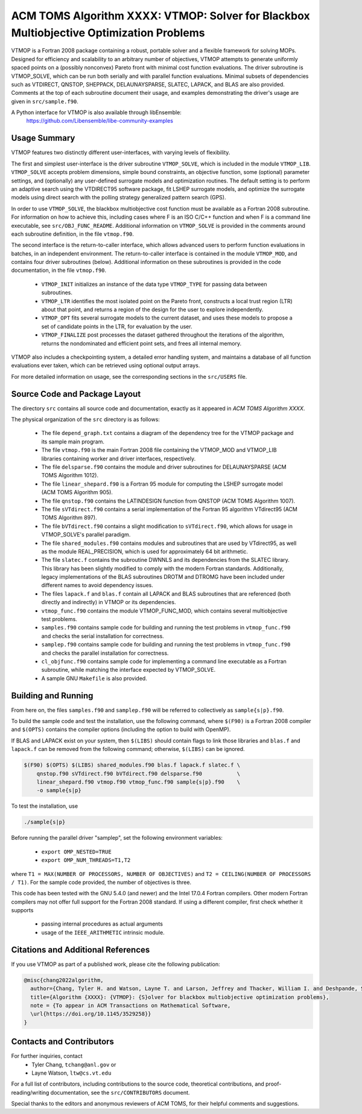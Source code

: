 =============================================================================
ACM TOMS Algorithm XXXX: VTMOP: Solver for Blackbox Multiobjective Optimization Problems
=============================================================================

VTMOP is a Fortran 2008 package containing a robust, portable solver and
a flexible framework for solving MOPs. Designed for efficiency and
scalability to an arbitrary number of objectives, VTMOP attempts to generate
uniformly spaced points on a (possibly nonconvex) Pareto front with minimal
cost function evaluations. The driver subroutine is VTMOP_SOLVE, which
can be run both serially and with parallel function evaluations.
Minimal subsets of dependencies such as VTDIRECT, QNSTOP, SHEPPACK,
DELAUNAYSPARSE, SLATEC, LAPACK, and BLAS are also provided. Comments at
the top of each subroutine document their usage, and examples demonstrating
the driver's usage are given in ``src/sample.f90``.

A Python interface for VTMOP is also available through libEnsemble:
    https://github.com/Libensemble/libe-community-examples

-------------
Usage Summary
-------------

VTMOP features two distinctly different user-interfaces, with varying
levels of flexibility.

The first and simplest user-interface is the driver subroutine
``VTMOP_SOLVE``, which is included in the module ``VTMOP_LIB``.
``VTMOP_SOLVE`` accepts problem dimensions, simple bound constraints, an
objective function, some (optional) parameter settings, and (optionally) any
user-defined surrogate models and optimization routines. The default setting
is to perform an adaptive search using the VTDIRECT95 software package,
fit LSHEP surrogate models, and optimize the surrogate models using direct
search with the polling strategy generalized pattern search (GPS).

In order to use ``VTMOP_SOLVE``, the blackbox multiobjective cost function
must be available as a Fortran 2008 subroutine. For information on how to
achieve this, including cases where F is an ISO C/C++ function and when
F is a command line executable, see ``src/OBJ_FUNC_README``. Additional
information on ``VTMOP_SOLVE`` is provided in the comments around each
subroutine definition, in the file ``vtmop.f90``.

The second interface is the return-to-caller interface, which allows
advanced users to perform function evaluations in batches, in an independent
environment. The return-to-caller interface is contained in the module
``VTMOP_MOD``, and contains four driver subroutines (below). Additional
information on these subroutines is provided in the code documentation, in
the file ``vtmop.f90``.

 - ``VTMOP_INIT`` initializes an instance of the data type ``VTMOP_TYPE`` for
   passing data between subroutines.
 - ``VTMOP_LTR`` identifies the most isolated point on the Pareto front,
   constructs a local trust region (LTR) about that point, and returns
   a region of the design for the user to explore independently.
 - ``VTMOP_OPT`` fits several surrogate models to the current dataset, and uses
   these models to propose a set of candidate points in the LTR, for evaluation
   by the user.
 - ``VTMOP_FINALIZE`` post processes the dataset gathered throughout the
   iterations of the algorithm, returns the nondominated and efficient point
   sets, and frees all internal memory.

VTMOP also includes a checkpointing system, a detailed error handling
system, and maintains a database of all function evaluations ever taken,
which can be retrieved using optional output arrays.

For more detailed information on usage, see the corresponding sections in
the ``src/USERS`` file.

------------------------------
Source Code and Package Layout
------------------------------

The directory ``src`` contains all source code and documentation,
exactly as it appeared in *ACM TOMS Algorithm XXXX*.

The physical organization of the ``src`` directory is as follows:

 - The file ``depend_graph.txt`` contains a diagram of the dependency tree
   for the VTMOP package and its sample main program.
 - The file ``vtmop.f90`` is the main Fortran 2008 file containing the
   VTMOP_MOD and VTMOP_LIB libraries containing worker and driver interfaces,
   respectively.
 - The file ``delsparse.f90`` contains the module and driver subroutines
   for DELAUNAYSPARSE (ACM TOMS Algorithm 1012).
 - The file ``linear_shepard.f90`` is a Fortran 95 module for computing the
   LSHEP surrogate model (ACM TOMS Algorithm 905).
 - The file ``qnstop.f90`` contains the LATINDESIGN function from QNSTOP
   (ACM TOMS Algorithm 1007).
 - The file ``sVTdirect.f90`` contains a serial implementation of the
   Fortran 95 algorithm VTdirect95 (ACM TOMS Algorithm 897).
 - The file ``bVTdirect.f90`` contains a slight modification to
   ``sVTdirect.f90``, which allows for usage in VTMOP_SOLVE's parallel
   paradigm.
 - The file ``shared_modules.f90`` contains modules and subroutines that
   are used by VTdirect95, as well as the module REAL_PRECISION, which is
   used for approximately 64 bit arithmetic.
 - The file ``slatec.f`` contains the subroutine DWNNLS and its dependencies
   from the SLATEC library. This library has been slightly modified to
   comply with the modern Fortran standards. Additionally, legacy
   implementations of the BLAS subroutines DROTM and DTROMG have been
   included under different names to avoid dependency issues.
 - The files ``lapack.f`` and ``blas.f`` contain all LAPACK and BLAS
   subroutines that are referenced (both directly and indirectly) in
   VTMOP or its dependencies.
 - ``vtmop_func.f90`` contains the module VTMOP_FUNC_MOD, which contains
   several multiobjective test problems.
 - ``samples.f90`` contains sample code for building and running the test
   problems in ``vtmop_func.f90`` and checks the serial installation for
   correctness.
 - ``samplep.f90`` contains sample code for building and running the test
   problems in ``vtmop_func.f90`` and checks the parallel installation for
   correctness.
 - ``cl_objfunc.f90`` contains sample code for implementing a command line
   executable as a Fortran subroutine, while matching the interface
   expected by VTMOP_SOLVE.
 - A sample GNU ``Makefile`` is also provided.

--------------------
Building and Running
--------------------

From here on, the files ``samples.f90`` and ``samplep.f90`` will be referred
to collectively as ``sample{s|p}.f90``.

To build the sample code and test the installation, use the following command,
where ``$(F90)`` is a Fortran 2008 compiler and ``$(OPTS)`` contains the
compiler options (including the option to build with OpenMP).

If BLAS and LAPACK exist on your system, then ``$(LIBS)`` should contain flags
to link those libraries and ``blas.f`` and ``lapack.f`` can be removed from
the following command; otherwise, ``$(LIBS)`` can be ignored.

.. code-block:: bash

    $(F90) $(OPTS) $(LIBS) shared_modules.f90 blas.f lapack.f slatec.f \
        qnstop.f90 sVTdirect.f90 bVTdirect.f90 delsparse.f90           \
        linear_shepard.f90 vtmop.f90 vtmop_func.f90 sample{s|p}.f90    \
        -o sample{s|p}

To test the installation, use

.. code-block:: bash

    ./sample{s|p}

Before running the parallel driver "samplep", set the following environment
variables:

 - ``export OMP_NESTED=TRUE``
 - ``export OMP_NUM_THREADS=T1,T2``

where ``T1 = MAX(NUMBER OF PROCESSORS, NUMBER OF OBJECTIVES)``
and ``T2 = CEILING(NUMBER OF PROCESSORS / T1)``.
For the sample code provided, the number of objectives is three.

This code has been tested with the GNU 5.4.0 (and newer) and the Intel 17.0.4
Fortran compilers. Other modern Fortran compilers may not offer full support
for the Fortran 2008 standard. If using a different compiler, first check
whether it supports

 - passing internal procedures as actual arguments
 - usage of the ``IEEE_ARITHMETIC`` intrinsic module.

-----------------------------------
Citations and Additional References
-----------------------------------

If you use VTMOP as part of a published work, please cite the following
publication:

.. code-block:: bibtex

    @misc{chang2022algorithm,
      author={Chang, Tyler H. and Watson, Layne T. and Larson, Jeffrey and Thacker, William I. and Deshpande, Shubhangi and Lux, Thomas C. H.},
      title={Algorithm {XXXX}: {VTMOP}: {S}olver for blackbox multiobjective optimization problems},
      note = {To appear in ACM Transactions on Mathematical Software,
      \url{https://doi.org/10.1145/3529258}}
    }

-------------------------
Contacts and Contributors
-------------------------

For further inquiries, contact
 - Tyler Chang, ``tchang@anl.gov`` or
 - Layne Watson, ``ltw@cs.vt.edu``

For a full list of contributors, including contributions to the
source code, theoretical contributions, and proof-reading/writing
documentation, see the ``src/CONTRIBUTORS`` document.

Special thanks to the editors and anonymous reviewers of ACM TOMS,
for their helpful comments and suggestions.
